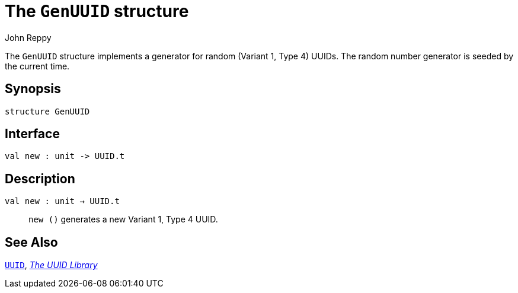 = The `GenUUID` structure
:Author: John Reppy
:Date: {release-date}
:stem: latexmath
:source-highlighter: pygments
:VERSION: {smlnj-version}

The `GenUUID` structure implements a generator for random
(Variant 1, Type 4) UUIDs.  The random number generator
is seeded by the current time.

== Synopsis

[source,sml]
------------
structure GenUUID
------------

== Interface

[source,sml]
------------
val new : unit -> UUID.t
------------

== Description

`[.kw]#val# new : unit -> UUID.t`::
  `new ()` generates a new Variant 1, Type 4 UUID.

== See Also

link:str-UUID.html[`UUID`],
link:uuid-lib.html[__The UUID Library__]
